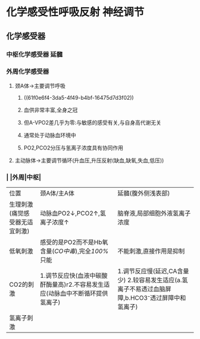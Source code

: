 * 化学感受性呼吸反射 神经调节
** 化学感受器
*** 中枢化学感受器 延髓
*** 外周化学感受器
**** 颈A体→主要调节呼吸
***** ((61f0e6f4-3da5-4f49-b4bf-16475d7d3f02))
***** 血供非常丰富,全身之冠
***** 但A-VPO2差几乎为零:与敏感的感受有关,与自身高代谢无关
***** 通常处于动脉血环境中
***** PO2,PCO2分压与氢离子浓度具有协同作用
**** 主动脉体→主要调节循环(升血压,升压反射(缺血,缺氧,失血,低压))
*** | |外周|中枢|
|---+---+---|
|位置|颈A体/主A体|延髓(腹外侧浅表部)|
|生理刺激(痛觉感受器无适宜刺激)|动脉血PO2↓,PCO2↑,氢离子浓度↑|脑脊液,局部细胞外液氢离子浓度|
|低氧刺激|感受的是PO2而不是Hb氧含量([[CO中毒]]),完全[[100%]]只能|不能刺激,直接作用是抑制|
|CO2的刺激|1.调节反应快(血液中碳酸酐酶量高)r2.不容易发生适应(动脉血中不断循环提供氢离子)| 1.调节反应慢(延迟,CA含量少) 2.较容易发生适应(a.氢离子不易透过血脑屏障,b.HCO3⁻透过屏障中和氢离子)|
|氢离子刺激|